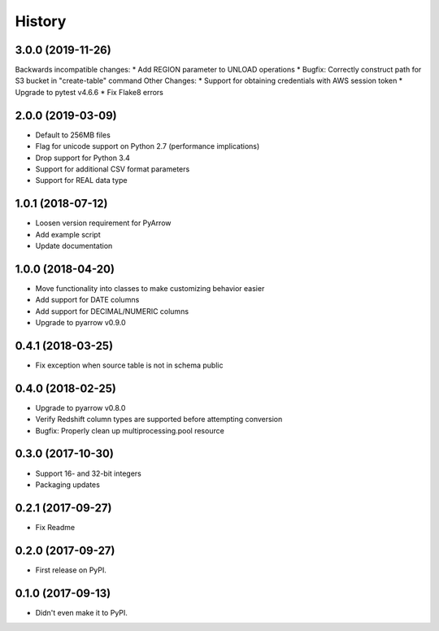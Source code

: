 =======
History
=======

3.0.0 (2019-11-26)
------------------
Backwards incompatible changes:
* Add REGION parameter to UNLOAD operations
* Bugfix: Correctly construct path for S3 bucket in "create-table" command
Other Changes:
* Support for obtaining credentials with AWS session token
* Upgrade to pytest v4.6.6
* Fix Flake8 errors

2.0.0 (2019-03-09)
------------------

* Default to 256MB files
* Flag for unicode support on Python 2.7 (performance implications)
* Drop support for Python 3.4
* Support for additional CSV format parameters
* Support for REAL data type


1.0.1 (2018-07-12)
------------------

* Loosen version requirement for PyArrow
* Add example script
* Update documentation


1.0.0 (2018-04-20)
------------------

* Move functionality into classes to make customizing behavior easier
* Add support for DATE columns
* Add support for DECIMAL/NUMERIC columns
* Upgrade to pyarrow v0.9.0


0.4.1 (2018-03-25)
------------------

* Fix exception when source table is not in schema public


0.4.0 (2018-02-25)
------------------

* Upgrade to pyarrow v0.8.0
* Verify Redshift column types are supported before attempting conversion
* Bugfix: Properly clean up multiprocessing.pool resource


0.3.0 (2017-10-30)
------------------

* Support 16- and 32-bit integers
* Packaging updates


0.2.1 (2017-09-27)
------------------

* Fix Readme


0.2.0 (2017-09-27)
------------------

* First release on PyPI.


0.1.0 (2017-09-13)
------------------

* Didn't even make it to PyPI.
